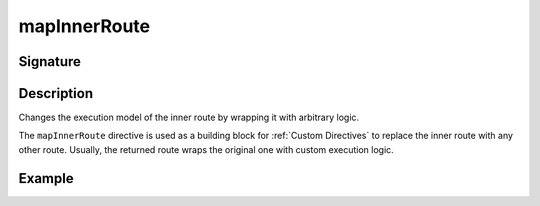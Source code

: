 .. _-mapInnerRoute-:

mapInnerRoute
=============

Signature
---------

.. includecode2:: /../../akka-http/src/main/scala/akka/http/scaladsl/server/directives/BasicDirectives.scala
   :snippet: mapInnerRoute

Description
-----------
Changes the execution model of the inner route by wrapping it with arbitrary logic.

The ``mapInnerRoute`` directive is used as a building block for :ref:`Custom Directives` to replace the inner route
with any other route. Usually, the returned route wraps the original one with custom execution logic.

Example
-------

.. includecode2:: ../../../../code/docs/http/scaladsl/server/directives/BasicDirectivesExamplesSpec.scala
   :snippet: mapInnerRoute
